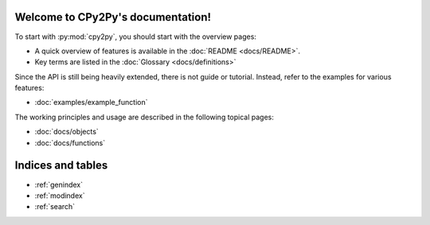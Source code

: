 .. # - # Copyright 2016 Max Fischer
.. # - #
.. # - # Licensed under the Apache License, Version 2.0 (the "License");
.. # - # you may not use this file except in compliance with the License.
.. # - # You may obtain a copy of the License at
.. # - #
.. # - #     http://www.apache.org/licenses/LICENSE-2.0
.. # - #
.. # - # Unless required by applicable law or agreed to in writing, software
.. # - # distributed under the License is distributed on an "AS IS" BASIS,
.. # - # WITHOUT WARRANTIES OR CONDITIONS OF ANY KIND, either express or implied.
.. # - # See the License for the specific language governing permissions and
.. # - # limitations under the License.

.. CPy2Py documentation master file, created by
   sphinx-quickstart on Wed Mar 30 13:54:26 2016.
   You can adapt this file completely to your liking, but it should at least
   contain the root `toctree` directive.

Welcome to CPy2Py's documentation!
==================================

To start with :py:mod:`cpy2py`, you should start with the overview pages:

* A quick overview of features is available in the :doc:`README <docs/README>`.
* Key terms are listed in the :doc:`Glossary <docs/definitions>`

Since the API is still being heavily extended, there is not guide or tutorial.
Instead, refer to the examples for various features:

* :doc:`examples/example_function`

The working principles and usage are described in the following topical pages:

* :doc:`docs/objects`
* :doc:`docs/functions`


Indices and tables
==================

* :ref:`genindex`
* :ref:`modindex`
* :ref:`search`

